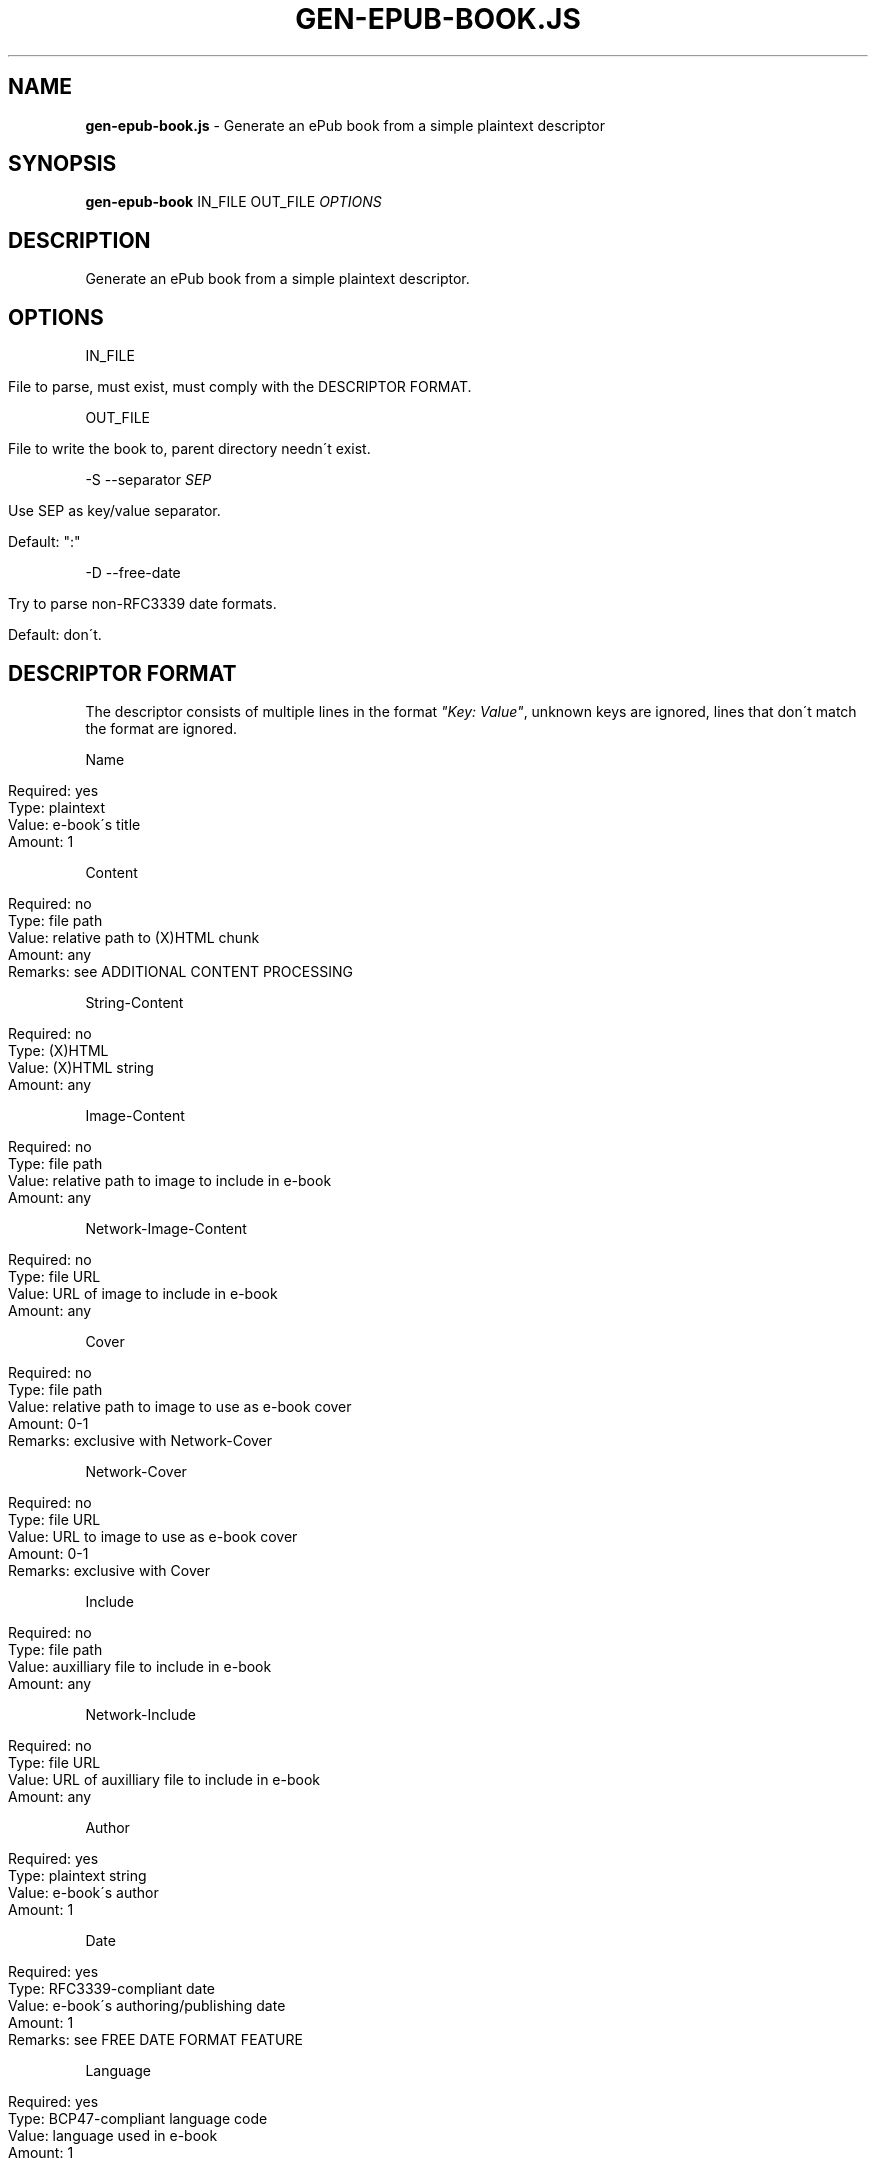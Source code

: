 .\" generated with Ronn/v0.7.3
.\" http://github.com/rtomayko/ronn/tree/0.7.3
.
.TH "GEN\-EPUB\-BOOK\.JS" "1" "September 2017" "gen-epub-book.js developers" ""
.
.SH "NAME"
\fBgen\-epub\-book\.js\fR \- Generate an ePub book from a simple plaintext descriptor
.
.SH "SYNOPSIS"
\fBgen\-epub\-book\fR IN_FILE OUT_FILE \fIOPTIONS\fR
.
.SH "DESCRIPTION"
Generate an ePub book from a simple plaintext descriptor\.
.
.SH "OPTIONS"
IN_FILE
.
.IP "" 4
.
.nf

File to parse, must exist, must comply with the DESCRIPTOR FORMAT\.
.
.fi
.
.IP "" 0
.
.P
OUT_FILE
.
.IP "" 4
.
.nf

File to write the book to, parent directory needn\'t exist\.
.
.fi
.
.IP "" 0
.
.P
\-S \-\-separator \fISEP\fR
.
.IP "" 4
.
.nf

Use SEP as key/value separator\.

Default: ":"
.
.fi
.
.IP "" 0
.
.P
\-D \-\-free\-date
.
.IP "" 4
.
.nf

Try to parse non\-RFC3339 date formats\.

Default: don\'t\.
.
.fi
.
.IP "" 0
.
.SH "DESCRIPTOR FORMAT"
The descriptor consists of multiple lines in the format \fI"Key: Value"\fR, unknown keys are ignored, lines that don\'t match the format are ignored\.
.
.P
Name
.
.IP "" 4
.
.nf

Required: yes
Type: plaintext
Value: e\-book\'s title
Amount: 1
.
.fi
.
.IP "" 0
.
.P
Content
.
.IP "" 4
.
.nf

Required: no
Type: file path
Value: relative path to (X)HTML chunk
Amount: any
Remarks: see ADDITIONAL CONTENT PROCESSING
.
.fi
.
.IP "" 0
.
.P
String\-Content
.
.IP "" 4
.
.nf

Required: no
Type: (X)HTML
Value: (X)HTML string
Amount: any
.
.fi
.
.IP "" 0
.
.P
Image\-Content
.
.IP "" 4
.
.nf

Required: no
Type: file path
Value: relative path to image to include in e\-book
Amount: any
.
.fi
.
.IP "" 0
.
.P
Network\-Image\-Content
.
.IP "" 4
.
.nf

Required: no
Type: file URL
Value: URL of image to include in e\-book
Amount: any
.
.fi
.
.IP "" 0
.
.P
Cover
.
.IP "" 4
.
.nf

Required: no
Type: file path
Value: relative path to image to use as e\-book cover
Amount: 0\-1
Remarks: exclusive with Network\-Cover
.
.fi
.
.IP "" 0
.
.P
Network\-Cover
.
.IP "" 4
.
.nf

Required: no
Type: file URL
Value: URL to image to use as e\-book cover
Amount: 0\-1
Remarks: exclusive with Cover
.
.fi
.
.IP "" 0
.
.P
Include
.
.IP "" 4
.
.nf

Required: no
Type: file path
Value: auxilliary file to include in e\-book
Amount: any
.
.fi
.
.IP "" 0
.
.P
Network\-Include
.
.IP "" 4
.
.nf

Required: no
Type: file URL
Value: URL of auxilliary file to include in e\-book
Amount: any
.
.fi
.
.IP "" 0
.
.P
Author
.
.IP "" 4
.
.nf

Required: yes
Type: plaintext string
Value: e\-book\'s author
Amount: 1
.
.fi
.
.IP "" 0
.
.P
Date
.
.IP "" 4
.
.nf

Required: yes
Type: RFC3339\-compliant date
Value: e\-book\'s authoring/publishing date
Amount: 1
Remarks: see FREE DATE FORMAT FEATURE
.
.fi
.
.IP "" 0
.
.P
Language
.
.IP "" 4
.
.nf

Required: yes
Type: BCP47\-compliant language code
Value: language used in e\-book
Amount: 1
.
.fi
.
.IP "" 0
.
.SH "ADDITIONAL CONTENT PROCESSING"
When adding content using the \fBContent\fR entry, the file will additinally be searched for a comment specifying the its name in the TOC in this format:
.
.IP "" 4
.
.nf

<!\-\- ePub title: "TOC_NAME" \-\->
.
.fi
.
.IP "" 0
.
.P
Where \fBTOC_NAME\fR is a string not containing the \fI"\fR character\.
.
.P
This will, on e\-book readers, allow users to jump directly to the content represented by the document containing this entry\.
.
.P
Optional\.
.
.SH "FREE DATE FORMAT FEATURE"
With the \-D/\-\-free\-date flag, you can enable the free date format feature: <\fIhttps://nabijaczleweli\.xyz/content/gen\-epub\-book/programmer\.html#features\-free\-date\-format\fR>\.
.
.P
The supported formats therewith are therefore:
.
.IP "\(bu" 4
RFC3339 (e\.g\. "2017\-02\-08T15:30:18+01:00"),
.
.IP "\(bu" 4
RFC2822 (e\.g\. "Wed, 08 Feb 2017 15:30:18 +0100"),
.
.IP "\(bu" 4
known ISO8601 formats \fIhttp://momentjs\.com/docs/#/parsing/string\fR,
.
.IP "\(bu" 4
some more, browser\-dependent \fIhttps://developer\.mozilla\.org/en\-US/docs/Web/JavaScript/Reference/Global_Objects/Date/parse\fR\.
.
.IP "" 0
.
.SH "AUTHOR"
Written by nabijaczleweli <\fInabijaczleweli@gmail\.com\fR>
.
.SH "REPORTING BUGS"
<\fIhttps://github\.com/nabijaczleweli/gen\-epub\-book\.js/issues\fR>
.
.SH "SEE ALSO"
<\fIhttps://github\.com/nabijaczleweli/gen\-epub\-book\.js\fR>
.
.br
<\fIhttps://nabijaczleweli\.xyz/content/gen\-epub\-book\fR>
